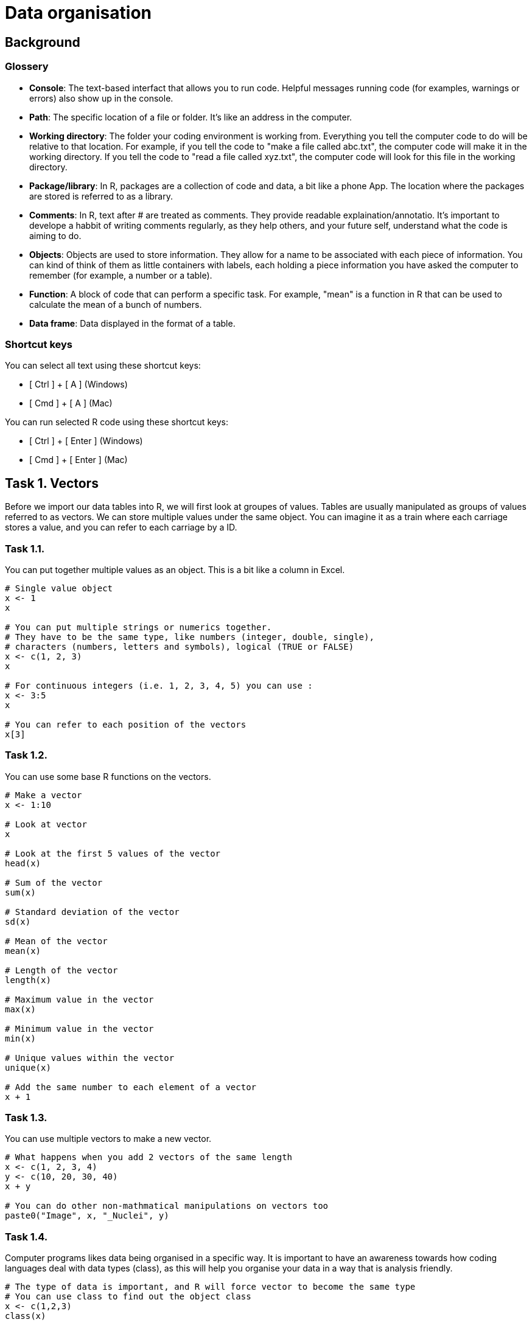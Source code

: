 = Data organisation

== Background
=== Glossery

* *Console*: The text-based interfact that allows you to run code. Helpful messages running code (for examples, warnings or errors) also show up in the console.
* *Path*: The specific location of a file or folder. It's like an address in the computer.
* *Working directory*: The folder your coding environment is working from. Everything you tell the computer code to do will be relative to that location. For example, if you tell the code to "make a file called abc.txt", the computer code will make it in the working directory. If you tell the code to "read a file called xyz.txt", the computer code will look for this file in the working directory.
* *Package/library*: In R, packages are a collection of code and data, a bit like a phone App. The location where the packages are stored is referred to as a library.
* *Comments*: In R, text after # are treated as comments. They provide readable explaination/annotatio. It's important to develope a habbit of writing comments regularly, as they help others, and your future self, understand what the code is aiming to do.
* *Objects*: Objects are used to store information. They allow for a name to be associated with each piece of information. You can kind of think of them as little containers with labels, each holding a piece information you have asked the computer to remember (for example, a number or a table).
* *Function*: A block of code that can perform a specific task. For example, "mean" is a function in R that can be used to calculate the mean of a bunch of numbers.
* *Data frame*: Data displayed in the format of a table.

=== Shortcut keys 

You can select all text using these shortcut keys:

* [ Ctrl ] + [ A ] (Windows)
* [ Cmd ] + [ A ] (Mac)

You can run selected R code using these shortcut keys:

* [ Ctrl ] + [ Enter ] (Windows)
* [ Cmd ] + [ Enter ] (Mac)


== Task 1. Vectors

Before we import our data tables into R, we will first look at groupes of values. Tables are usually manipulated as groups of values referred to as vectors. 
We can store multiple values under the same object. You can imagine it as a train where each carriage stores a value, and you can refer to each carriage by a ID.

=== Task 1.1. 
You can put together multiple values as an object. This is a bit like a column in Excel.

```r
# Single value object
x <- 1
x

# You can put multiple strings or numerics together. 
# They have to be the same type, like numbers (integer, double, single), 
# characters (numbers, letters and symbols), logical (TRUE or FALSE)
x <- c(1, 2, 3)
x

# For continuous integers (i.e. 1, 2, 3, 4, 5) you can use :
x <- 3:5
x

# You can refer to each position of the vectors
x[3]

```

=== Task 1.2.
You can use some base R functions on the vectors.
```r
# Make a vector
x <- 1:10

# Look at vector
x

# Look at the first 5 values of the vector
head(x)

# Sum of the vector
sum(x)

# Standard deviation of the vector
sd(x)

# Mean of the vector
mean(x)

# Length of the vector
length(x)

# Maximum value in the vector
max(x)

# Minimum value in the vector
min(x)

# Unique values within the vector
unique(x)

# Add the same number to each element of a vector
x + 1

```


=== Task 1.3. 
You can use multiple vectors to make a new vector.  
```r
# What happens when you add 2 vectors of the same length
x <- c(1, 2, 3, 4)
y <- c(10, 20, 30, 40)
x + y

# You can do other non-mathmatical manipulations on vectors too
paste0("Image", x, "_Nuclei", y)

```


=== Task 1.4.
Computer programs likes data being organised in a specific way. It is important to have an awareness towards how coding languages deal with data types (class), as this will help you organise your data in a way that is analysis friendly.
```r
# The type of data is important, and R will force vector to become the same type
# You can use class to find out the object class
x <- c(1,2,3)
class(x)

# You can add new values to a vector 
x[4] <- 5
class(x)

# What happens when you add a new value of a different type
x[5] <- "a"
class(x)

```


=== Task 1.5. Challenge
```r
# Q1. What happens when you put together a shorter vector with a longer vector
x <- 1:4
y <- c("24h", "36h")
paste0("sample", x, "_", y)

# Q2. What does the error mean?
x <- 1:3
y <- c(10, 20)
x + y

# Q3. Why does this work
x <- 1:3
y <- c(10, 20)
paste0("sample", x, "_", y)

# Q4. Why does the below give an error
x <- 1:3
y <- c(1, 2, "3")
x + y

# Q5. What happens if you add a new value to position 10 for a vector that is only 3 in length
x <- 1:3
x[10] <- 1
x

# Q6. What do you think the class is for x in Q4
class(x)

# Q7. Make a function that can convert celsius to fahrenheit. Apply your function to a vector. 
# Check Task 3.6 for instructions on functions at https://github.com/bshihlab/biocodingClub/blob/main/R/20240715_plotting_and_basics/instructions.adoc
# Hint 1:
# fahrenheit = celsius * 1.8 + 32 

# Q8. Make your own function for calculate the stock solution and water required for diluting 
# a solution to the desired concentration
# Expected input:
# - 1 stock concentration
# - 1 final target volume
# - Multipe target concentrations 
# The function should print out messages that describe the following:
# - Input stock concentration
# - Input target concentration
# - The amount of stock solution requred to achieve the target volume
# - The amount of water required to dilute the stock solution to reach the target volume.
# Hint 1:
# stock_concentration * stock_volume = target_concentration * target_volume
# Therefore:
# stock_volume = target_concentration * target_volume / stock_concentration
# Hint 2:
# Remember that the users are inputting the target_volume, which is made up of stock_volume + water


```
.Answers
[%collapsible]
====
A1. The short vector will repeat up till the length of the long vector.

A2. When you apply mathmatical operations to vectors of different lengths, the length of the long vector need to be divisible by the length of the short vector. In this case, the shorter vector (length of 2) is not divisible to the longer vector (length of 3).

A3. Paste is not restricted by the same requirement of needing the longer vector to be divisible by the shorter one. The shorter one just repeats until the end of the longer vector.

A4. In the error message. "Non-numeric" refers to vector y - "3" is treated as a character, not a number.

A5. It will fill in all the positions without a value with NA (not available).

A6. It's important to check what the vector class is if you get an error message. When your input data have blank values, it might be treated as NA or "" when you import into R. Sometimes you want it as NA, sometimes you might want to convert them into "".

====

```r
# Example answers to Challange Q7 and Q8.
# Q7
# Celsius to fahrenheit function
fun_C2F <- function(in_celsius){
    out_fahrenheit <- (in_celsius * 1.8) + 32
    return(out_fahrenheit)
}
# Create a vector object with several temperatures in celsius 
temp_celsius <- c(10, 20, 30, 40)
# Use the created function to convert temperatures in celsius into fahrenheit
fun_C2F(temp_celsius)

# Q8
# Assuming that stock concentration and target concentration has the same unit, 
# and the stock volume and target volume have the same unit 
fun_dilution <- function(stock_con, target_vol, target_con){
    # Calculate the required stock volume
    stock_vol <- target_con * target_vol / stock_con
    # Subtract the stock solution volume from the target volume to get the 
	# amount of water required to make the diluted solution
    water_vol <- target_vol - stock_vol
    output <- paste0("stock concentration: ", stock_con, 
					", target concentration: ", target_con, 
					", stock volume: ", stock_vol, 
					", water volume: ", water_vol)
    return(output)
}
# Use the created fuction with defined stock concentration and target volume 
# to find out how to make a range of target concentrations
fun_dilution(stock_con=100, target_vol=100, target_con=c(50, 10, 8))


```

== Task 2. Data frame
Data frame in R resembles Excel tables. It expect data in all cells to the maximum row/column. 
We're going to look at some of the ways we can manipulate data frames in R using cellprofiler output as examples. Cellprofiler is an image analysis program that is useful for automating analysis of large number of images, mainly designed for microscopy images. In this example, we're looking at cellprofiler output that count the number of foci (little specs) within cell nuclei in immunofluoresence staining across multiple images and experimental conditions.

=== Task 2.1. Set up.
[upperalpha]
. Create a folder for today's work.
. Download example data files (cellprofiler_analysis.csv and image_annotation.csv) from the data folder and put them in a folder named "data" in the folder you created in Step A. Make sure you spell "data" exactly the same (i.e. no capitalisation. Coding is usually sensitive to capitalisation).
. Set working directory to the folder you created in Step A. You can find the instructions for this under Task 2G in https://github.com/bshihlab/biocodingClub/blob/main/R/20240715_plotting_and_basics/instructions.adoc
. Open a new R script and save your code. You can open an R script by going to File > New File > R Script.
. Copy the line in the *Console* (bottom left panel) that set your working directory into your R script. It should look something like the below.
+
```r
# Set working directory
# Remember to get into the habbit of adding comments by adding # followed by explaination to your script. 
# This will improve the readability of your code.
setwd("C:\Users\shihb\OneDrive - Lancaster University\work\teaching\biocodingClub\R\20240722_data_organisation"
```
. Save this Rscript in the folder created for today's work. You can use the shortcut keys [ Ctrl ] + [ S ] (Windows/Linux) or [ Cmd ] + [ S ] (Mac) to save.
. From hereon, type the code in this Rscript in the top left panel. You can run lines of code by highlighting them and press [ Ctrl ] + [ Enter ] (Windows/Linux) or [ Cmd ] + [ Enter ] (Mac). This way you can save all the correct code in a file.


### Task 2.2
[upperalpha]
. Import the example data files into R. You can do this by using the *Import* button on the top right panel, or using the code below:
+
```r
# Import data
# Note that "data/cellprofiler_analysis.csv" refers to a file named "cellprofiler_analysis.csv" 
# in the folder "data" within your working directory
cellprofiler_analysis <- read.csv("data/cellprofiler_analysis.csv")

```
. You should now be able to see the data frame that you have imported in the top right panel. You can click on cellprofiler_analysis in this top right panel, which will open the data frame in the top left panel. 
. You can also look at the beginning of a data frame by using the below:

```r
# Print the top 5 rows of a data frame
# This is particularly useful for taking a quick look at the column names/data 
head(cellprofiler_analysis)
```

=== Task 2.3.
By using the $ symbol, you can refer to the columns in a data frame as a vector and do different functions on them, much like those in Task 1.2. You can also use these to create new columns.

```r
# Find out the column names
colnames(cellprofiler_analysis)

# Refer to the whole column by its name
cellprofiler_analysis$ImageID

# Look at the top 5 numbers of a vector
head(cellprofiler_analysis$ImageID)

# Refer to the whole column by its index. 
# In R, you use a square bracket to refer to the [ row, column ]. Empty means refer to all
cellprofiler_analysis[ , 1]

# You can perform most of the functions in Task 1.2 on columns. Give them a try. For example:
sum(cellprofiler_analysis$ImageID)

# You can use columns from the same table to perform analysis
# Make a new column made from dividing Nuclear_intensity by Number_foci_method1 
cellprofiler_analysis$Intensity_per_foci_method1 <- cellprofiler_analysis$Intensity / cellprofiler_analysis$Number_foci_method1  

# Try repeating the above and make another column using Number_foci_method2. 
# Remember to make it as another new column.

# You can use ncol to find out how many columns there are in a data frame
# How many columns do you have now? It should be 8 by this point 
# (6 plus the 2 new columns you have made with Number_foci_method1 and Number_foci_method2)
ncol(cellprofiler_analysis)

# You can also use dim (i.e. dimension) to find out the number of row and columns in a data frame
dim(cellprofiler_analysis)
```


=== Task 2.4. 
Import *image_annotation.csv*. Fill in the code below using the steps indicated in the comments below. Refer back to Task 2.2 on how you can do this.
```r
# Step1. Import image_annotation.csv

# Step2. Take a look at the top 5 lines of image_annotation

# Step3. Which of the column should match those in cellprofiler_analysis? 
# Do the column names match? If not, what are they? 

```



=== Task 2.5. Merge
Merging two tables together. It's usually a good practice to store sample or patient information in separate tables. For example, it's usually best to store patient metadata (for example, age, gender...etc) separately from experimental measurements (for example, immunofluoresence results). This way the storage of information isn't duplicated and there is less chance of mistakes. In this example, the image annotation is stored in a separate table from the image analysis.
```r
# Import cellprofiler_analysis and image_annotation again to
# clear the columns you made in the earlier exercise
cellprofiler_analysis <- read.csv("data/cellprofiler_analysis.csv")
image_annotation <- read.csv("data/image_annotation.csv")

# Look at the column names of cellprofiler_analysis 
colnames(cellprofiler_analysis)

# Look at the column names of image_annotation. 
# What is the column names that correspond to each other in these two data frames
colnames(image_annotation)

# You can use merge to merge the two tables together
# Fill in the "" in the line below with the correct column names to combine the two tables
annotated_analysis <- merge(x = cellprofiler_analysis, y = image_annotation, by.x="", by.y="")

# Q. What happens to the column names in annotated_analysis. Are both of the column names for image ID kept?

# Take a look at ?merge
# You don't have to specify x and y in merge if it's given in the correct order 
#(i.e. the first data frame you put in merge is consdiered to be x, 
# the second data frame you put in merge is consdered to be y automatically). 
# You need to fill in "" below with the correct column names.
annotated_analysis <- merge(cellprofiler_analysis, image_annotation, by.x="", by.y="")

```



=== Task 2.5. Aggregate
You can aggregate the information in a data frame. It goes like column_you_want_to_summarise ~ grouping_columns.
```r
# For example, you might want to work out how many nuclei there are per image.
nuclei_per_image <- aggregate(data = annotated_analysis, NucleiID ~ ImageID, FUN = length)

# Take a look at object_per_image  
head(nuclei_per_image)

# You might want to change the column names 
colnames(nuclei_per_image) <- c("ImageID", "NucleiCount")

# You can aggregate by other functions. For example, here is the total number of foci found in each image for method 1
foci_per_image <- aggregate(data = annotated_analysis, Number_foci_method1 ~ ImageID , FUN = sum)

# You can aggregate all columns other than the grouping column
# You would need to subset to include only the columns you want to summarise and the grouping columns. 
# This can be done by specifying the column names in a vector
annotated_analysis_subset <- annotated_analysis[,c("Number_foci_method1", "Number_foci_method2", "Number_foci_method3", "ImageID")]
foci_per_image <- aggregate(data = annotated_analysis_subset, . ~ ImageID , FUN = sum)


# You can group values by multiple columns. For example, 
# you can get the average number of foci (method 1) for each treatment + timepoint
avg_foci_per_nuclei <- aggregate(data = annotated_analysis, Number_foci_method1 ~ treatment + timepoint, FUN = mean)

```

=== Task 2.7. Order and save
```r
# You can sort data frame by columns. For exapmle, the line below sort the table by Number_foci_method1
avg_foci_per_nuclei[order(avg_foci_per_nuclei$Number_foci_method1), ] 

# You can sort by reverse order
avg_foci_per_nuclei[order(avg_foci_per_nuclei$Number_foci_method1, decreasing = TRUE), ] 

# You can sort by multiple column
avg_foci_per_nuclei_sorted <- avg_foci_per_nuclei[order(avg_foci_per_nuclei$treatment, avg_foci_per_nuclei$timepoint), ]


# You can save your work with the following. First indicate the data frame you want to save, followed by the file name. 
write.csv(avg_foci_per_nuclei, "avg_foci_per_nuclei.csv")

# By default, write.csv will output row.names. You can turn this off. Take a look at both files created in your working directory.
write.csv(avg_foci_per_nuclei, "avg_foci_per_nuclei_no_rownames.csv", row.names=FALSE)

```

=== Task 2.7. Challenge
```r
# Q1. Why doesn't the following work
cellprofiler_analysis <- read.csv("data/cellprofiler_analysis.csv")
image_annotation <- read.csv("data/image_annotation.csv")
annotated_analysis <- merge(x = cellprofiler_analysis, y = image_annotation, by.x="ImageID", by.y="Image_id")

# Q2. Why doesn't the following work
group_by_treatment <- aggregate(data = annotated_analysis, treatment ~ Intensity , FUN = mean)


```
.Hints
[%collapsible]
====
Q1: +
Hint 1. Look at the error message. Where is 'by' used in the lines above. +
Hint 2. Check through the column names carefully, including capitalisation.

Q2: +
Hint 1. Use head(group_by_treatment) to look at the output. +
Hint 2. In the outputs for aggregate, the "group by" columns appear first columns. +
Hint 3. Look back at the eariler exercises when we used aggregate, which side of the ~ are the grouping column placed in. +

====


.Answers
[%collapsible]
====
A1. Where it says by.y = "Image_id", it should be by.y = "image_id". The i in image_id is not capitalised in the data.

A2. It is trying to do a sum on the treatment column, but treatment column is made up of characters, not numbers. It has placed Intensity and treatment the wrong way round in Intensity ~ treatment. 

====
